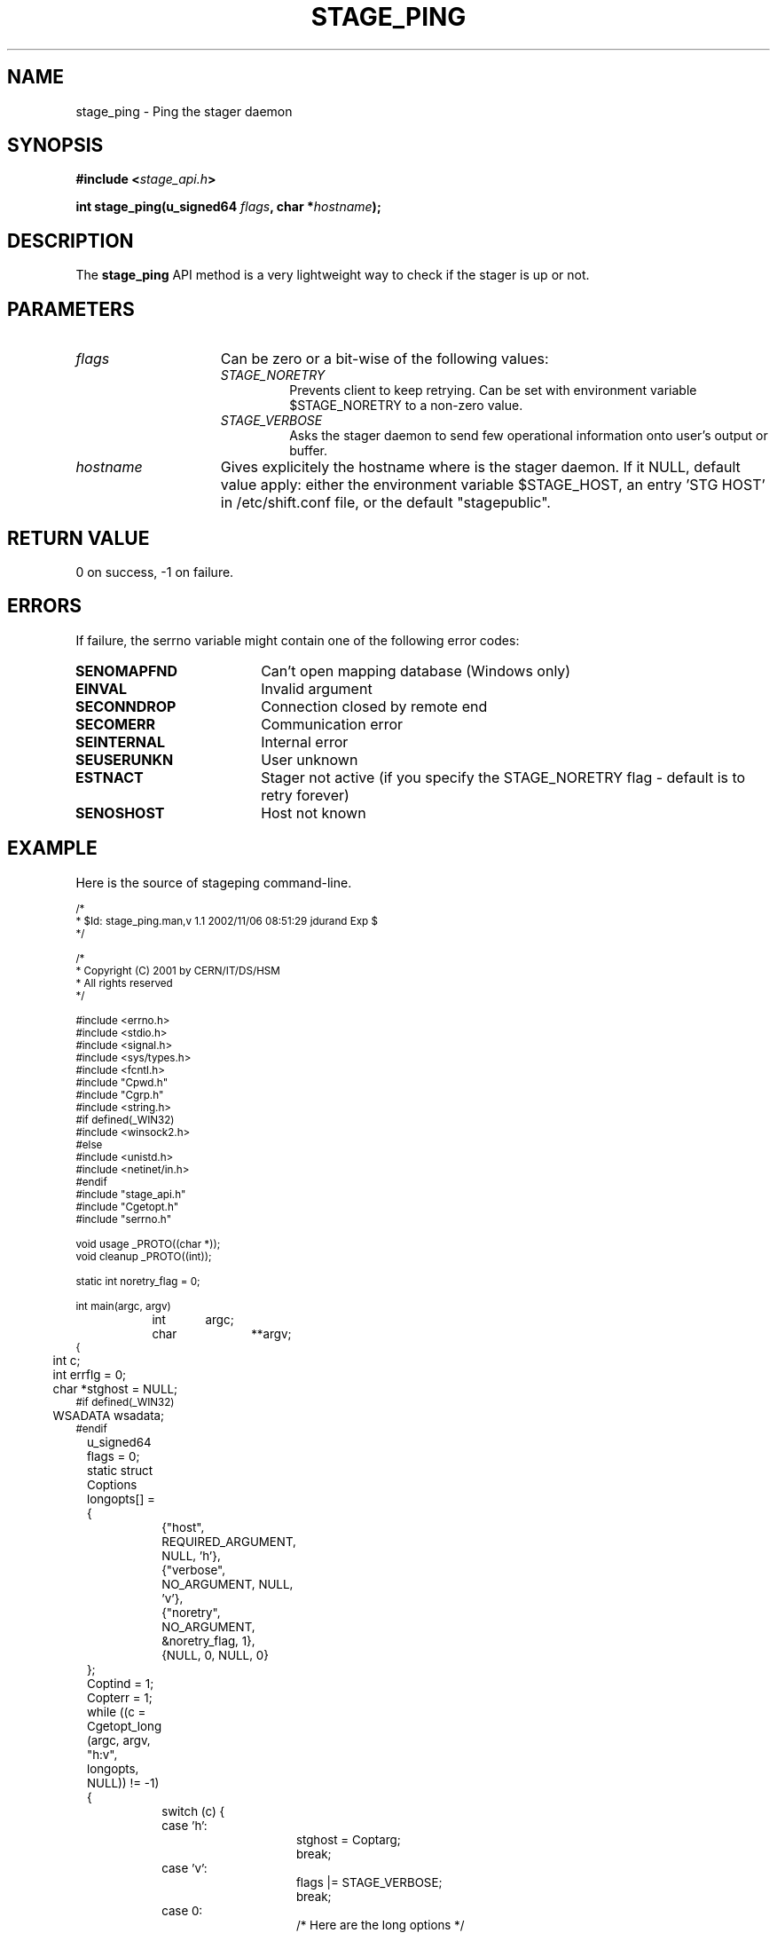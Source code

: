 .\" $Id: stage_ping.man,v 1.1 2002/11/06 08:51:29 jdurand Exp $
.\"
.\" @(#)$RCSfile: stage_ping.man,v $ $Revision: 1.1 $ $Date: 2002/11/06 08:51:29 $ CERN IT-DS/HSM Jean-Damien Durand
.\" Copyright (C) 2002 by CERN/IT/DS/HSM
.\" All rights reserved
.\"
.TH STAGE_PING "3" "$Date: 2002/11/06 08:51:29 $" "CASTOR" "Stage Library Functions"
.SH NAME
stage_ping \- Ping the stager daemon
.SH SYNOPSIS
.BI "#include <" stage_api.h ">"
.sp
.BI "int stage_ping(u_signed64 " flags ,
.BI "char *" hostname ");"

.SH DESCRIPTION
The \fBstage_ping\fP API method is a very lightweight way to check if the stager is up or not.

.SH PARAMETERS
.TP 1.5i
.I flags
Can be zero or a bit-wise of the following values:
.RS
.TP
.I STAGE_NORETRY
Prevents client to keep retrying. Can be set with environment variable $STAGE_NORETRY to a non\-zero value.
.TP
.I STAGE_VERBOSE
Asks the stager daemon to send few operational information onto user's output or buffer.
.RE
.TP
.I hostname
Gives explicitely the hostname where is the stager daemon. If it NULL, default value apply: either the environment variable $STAGE_HOST, an entry 'STG HOST' in /etc/shift.conf file, or the default "stagepublic".

.SH RETURN VALUE
0 on success, -1 on failure.

.SH ERRORS
If failure, the serrno variable might contain one of the following error codes:
.TP 1.9i
.B SENOMAPFND
Can't open mapping database (Windows only)
.TP
.B EINVAL
Invalid argument
.TP
.B SECONNDROP
Connection closed by remote end
.TP
.B SECOMERR
Communication error
.TP
.B SEINTERNAL
Internal error
.TP
.B SEUSERUNKN
User unknown
.TP
.B ESTNACT
Stager not active (if you specify the STAGE_NORETRY flag - default is to retry forever)
.TP
.B SENOSHOST
Host not known

.SH EXAMPLE
Here is the source of stageping command\-line.
.ft CW
.nf
.sp
\s-2
/*
 * $Id: stage_ping.man,v 1.1 2002/11/06 08:51:29 jdurand Exp $
 */

/*
 * Copyright (C) 2001 by CERN/IT/DS/HSM
 * All rights reserved
 */

#include <errno.h>
#include <stdio.h>
#include <signal.h>
#include <sys/types.h>
#include <fcntl.h>
#include "Cpwd.h"
#include "Cgrp.h"
#include <string.h>
#if defined(_WIN32)
#include <winsock2.h>
#else
#include <unistd.h>
#include <netinet/in.h>
#endif
#include "stage_api.h"
#include "Cgetopt.h"
#include "serrno.h"

void usage _PROTO((char *));
void cleanup _PROTO((int));

static int noretry_flag = 0;

int main(argc, argv)
		 int	argc;
		 char	**argv;
{
	int c;
	int errflg = 0;
	char *stghost = NULL;
#if defined(_WIN32)
	WSADATA wsadata;
#endif
	u_signed64 flags = 0;
	static struct Coptions longopts[] =
	{
		{"host",               REQUIRED_ARGUMENT,  NULL,      'h'},
		{"verbose",            NO_ARGUMENT,        NULL,      'v'},
		{"noretry",            NO_ARGUMENT,     &noretry_flag,  1},
		{NULL,                 0,                  NULL,        0}
	};

	Coptind = 1;
	Copterr = 1;
	while ((c = Cgetopt_long (argc, argv, "h:v", longopts, NULL)) != \-1) {
		switch (c) {
		case 'h':
			stghost = Coptarg;
			break;
		case 'v':
			flags |= STAGE_VERBOSE;
			break;
		case 0:
			/* Here are the long options */
			break;
		case '?':
			errflg++;
			break;
		default:
			errflg++;
			break;
		}
        if (errflg != 0) break;
	}
	if (argc > Coptind) {
		fprintf (stderr, STG16);
		errflg++;
	}

	if (errflg != 0) {
		usage (argv[0]);
		exit (USERR);
	}

	if (noretry_flag) flags |= STAGE_NORETRY;

#if !defined(_WIN32)
	signal (SIGHUP, cleanup);
#endif
	signal (SIGINT, cleanup);
#if !defined(_WIN32)
	signal (SIGQUIT, cleanup);
#endif
	signal (SIGTERM, cleanup);
	
	c = stage_ping(flags,stghost);

	exit (c == 0 ? 0 : rc_castor2shift(serrno));
}

void cleanup(sig)
		 int sig;
{
	signal (sig, SIG_IGN);
	
#if defined(_WIN32)
	WSACleanup();
#endif
	exit (USERR);
}

void usage(cmd)
		 char *cmd;
{
	fprintf (stderr, "usage: %s ", cmd);
	fprintf (stderr, "%s", "[\-h stage_host] [\-v] [\-\-noretry]\\n");
}
\s+2
.ft
.LP
.fi

.SH SEE ALSO
\fBstageping\fP(1)

.SH AUTHOR
\fBCASTOR\fP Team <castor.support@cern.ch>

